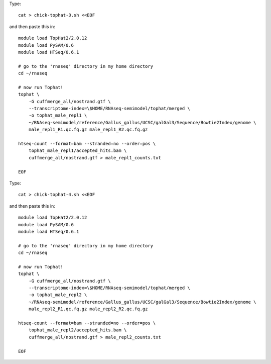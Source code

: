 

Type::

   cat > chick-tophat-3.sh <<EOF

and then paste this in::

   module load TopHat2/2.0.12
   module load PySAM/0.6
   module load HTSeq/0.6.1

   # go to the 'rnaseq' directory in my home directory
   cd ~/rnaseq

   # now run Tophat!
   tophat \
       -G cuffmerge_all/nostrand.gtf \
       --transcriptome-index=\$HOME/RNAseq-semimodel/tophat/merged \
       -o tophat_male_repl1 \
       ~/RNAseq-semimodel/reference/Gallus_gallus/UCSC/galGal3/Sequence/Bowtie2Index/genome \
       male_repl1_R1.qc.fq.gz male_repl1_R2.qc.fq.gz 

   htseq-count --format=bam --stranded=no --order=pos \
       tophat_male_repl1/accepted_hits.bam \
       cuffmerge_all/nostrand.gtf > male_repl1_counts.txt
       
   EOF

Type::

   cat > chick-tophat-4.sh <<EOF

and then paste this in::

   module load TopHat2/2.0.12
   module load PySAM/0.6
   module load HTSeq/0.6.1

   # go to the 'rnaseq' directory in my home directory
   cd ~/rnaseq

   # now run Tophat!
   tophat \
       -G cuffmerge_all/nostrand.gtf \
       --transcriptome-index=\$HOME/RNAseq-semimodel/tophat/merged \
       -o tophat_male_repl2 \
       ~/RNAseq-semimodel/reference/Gallus_gallus/UCSC/galGal3/Sequence/Bowtie2Index/genome \
       male_repl2_R1.qc.fq.gz male_repl2_R2.qc.fq.gz 

   htseq-count --format=bam --stranded=no --order=pos \
       tophat_male_repl2/accepted_hits.bam \
       cuffmerge_all/nostrand.gtf > male_repl2_counts.txt
       
   EOF
